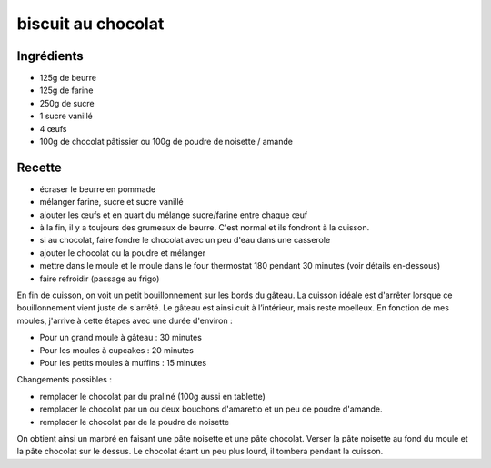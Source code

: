 ===================
biscuit au chocolat
===================

Ingrédients
===========

- 125g de beurre
- 125g de farine
- 250g de sucre
- 1 sucre vanillé
- 4 œufs
- 100g de chocolat pâtissier ou 100g de poudre de noisette / amande

Recette
=======

- écraser le beurre en pommade
- mélanger farine, sucre et sucre vanillé
- ajouter les œufs et en quart du mélange sucre/farine entre chaque œuf
- à la fin, il y a toujours des grumeaux de beurre. C'est normal et ils fondront à la cuisson.
- si au chocolat, faire fondre le chocolat avec un peu d'eau dans une casserole
- ajouter le chocolat ou la poudre et mélanger
- mettre dans le moule et le moule dans le four thermostat 180 pendant 30 minutes (voir détails en-dessous)
- faire refroidir (passage au frigo)

En fin de cuisson, on voit un petit bouillonnement sur les bords du gâteau. La cuisson idéale est d'arrêter lorsque ce bouillonnement vient juste de s'arrêté. Le gâteau est ainsi cuit à l’intérieur, mais reste moelleux. En fonction de mes moules, j'arrive à cette étapes avec une durée d'environ :

- Pour un grand moule à gâteau : 30 minutes
- Pour les moules à cupcakes : 20 minutes
- Pour les petits moules à muffins : 15 minutes

Changements possibles :

- remplacer le chocolat par du praliné (100g aussi en tablette)
- remplacer le chocolat par un ou deux bouchons d'amaretto et un peu de poudre d'amande.
- remplacer le chocolat par de la poudre de noisette

On obtient ainsi un marbré en faisant une pâte noisette et une pâte chocolat. Verser la pâte noisette au fond du moule et la pâte chocolat sur le dessus. Le chocolat étant un peu plus lourd, il tombera pendant la cuisson.
